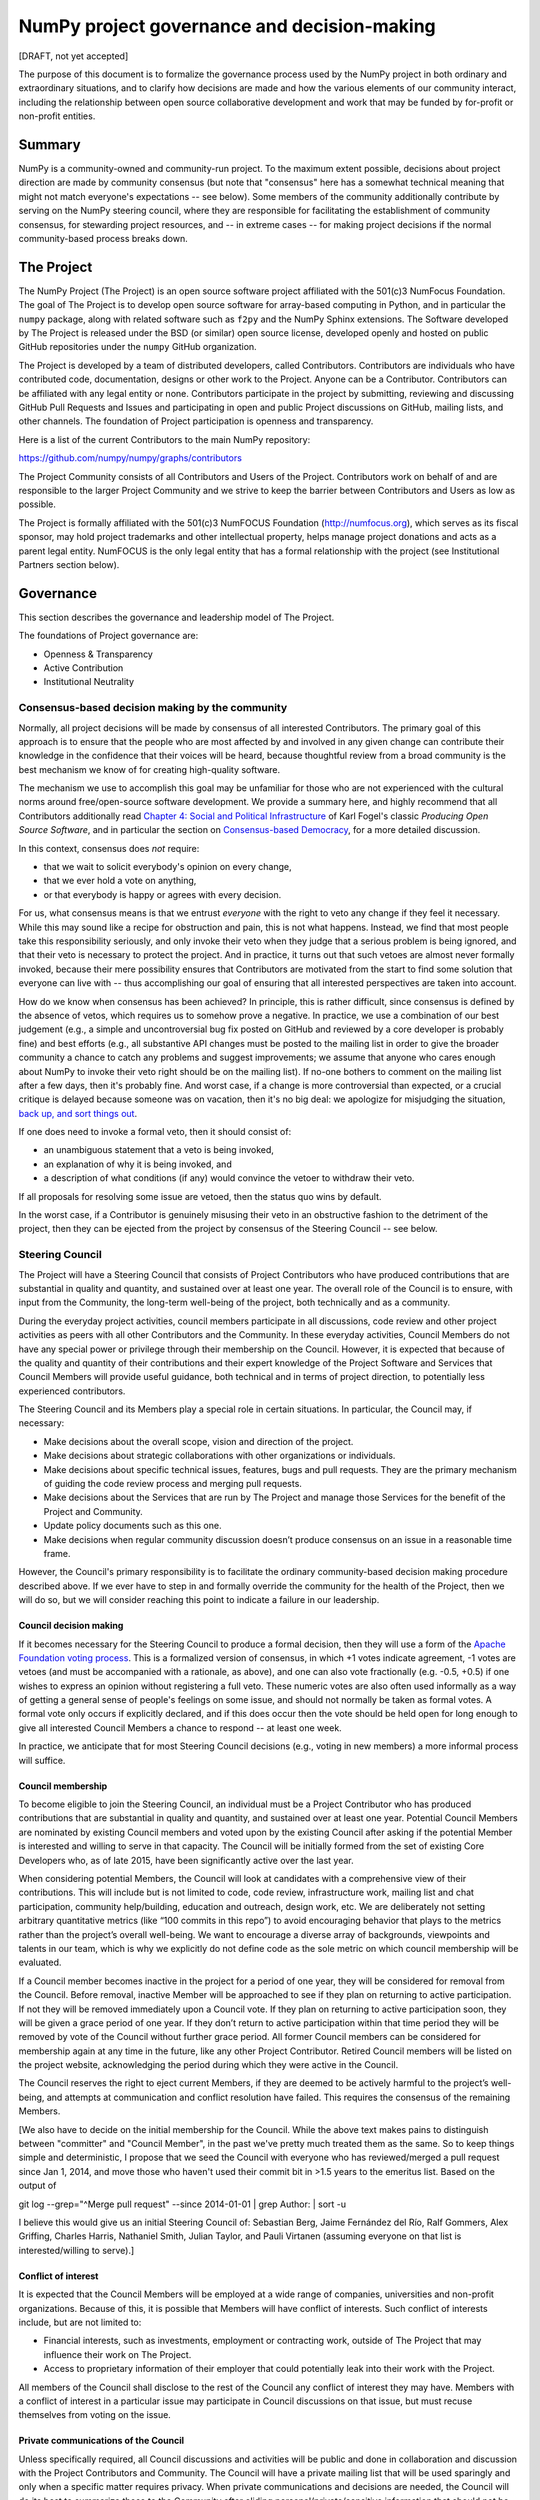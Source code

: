 ================================================================
  NumPy project governance and decision-making
================================================================

[DRAFT, not yet accepted]

The purpose of this document is to formalize the governance process
used by the NumPy project in both ordinary and extraordinary
situations, and to clarify how decisions are made and how the various
elements of our community interact, including the relationship between
open source collaborative development and work that may be funded by
for-profit or non-profit entities.

Summary
=======

NumPy is a community-owned and community-run project. To the maximum
extent possible, decisions about project direction are made by community
consensus (but note that "consensus" here has a somewhat technical
meaning that might not match everyone's expectations -- see below). Some
members of the community additionally contribute by serving on the NumPy
steering council, where they are responsible for facilitating the
establishment of community consensus, for stewarding project resources,
and -- in extreme cases -- for making project decisions if the normal
community-based process breaks down.

The Project
===========

The NumPy Project (The Project) is an open source software project
affiliated with the 501(c)3 NumFocus Foundation. The goal of The Project
is to develop open source software for array-based computing in Python,
and in particular the ``numpy`` package, along with related software
such as ``f2py`` and the NumPy Sphinx extensions. The Software developed
by The Project is released under the BSD (or similar) open source
license, developed openly and hosted on public GitHub repositories under
the ``numpy`` GitHub organization.

The Project is developed by a team of distributed developers, called
Contributors. Contributors are individuals who have contributed code,
documentation, designs or other work to the Project. Anyone can be a
Contributor. Contributors can be affiliated with any legal entity or
none. Contributors participate in the project by submitting, reviewing
and discussing GitHub Pull Requests and Issues and participating in open
and public Project discussions on GitHub, mailing lists, and other
channels. The foundation of Project participation is openness and
transparency.

Here is a list of the current Contributors to the main NumPy repository:

https://github.com/numpy/numpy/graphs/contributors

The Project Community consists of all Contributors and Users of the
Project. Contributors work on behalf of and are responsible to the
larger Project Community and we strive to keep the barrier between
Contributors and Users as low as possible.

The Project is formally affiliated with the 501(c)3 NumFOCUS Foundation
(http://numfocus.org), which serves as its fiscal sponsor, may hold
project trademarks and other intellectual property, helps manage project
donations and acts as a parent legal entity. NumFOCUS is the only legal
entity that has a formal relationship with the project (see
Institutional Partners section below).

Governance
==========

This section describes the governance and leadership model of The
Project.

The foundations of Project governance are:

-  Openness & Transparency
-  Active Contribution
-  Institutional Neutrality

Consensus-based decision making by the community
------------------------------------------------

Normally, all project decisions will be made by consensus of all
interested Contributors. The primary goal of this approach is to ensure
that the people who are most affected by and involved in any given
change can contribute their knowledge in the confidence that their
voices will be heard, because thoughtful review from a broad community
is the best mechanism we know of for creating high-quality software.

The mechanism we use to accomplish this goal may be unfamiliar for those
who are not experienced with the cultural norms around free/open-source
software development. We provide a summary here, and highly recommend
that all Contributors additionally read `Chapter 4: Social and Political
Infrastructure <http://producingoss.com/en/producingoss.html#social-infrastructure>`__
of Karl Fogel's classic *Producing Open Source Software*, and in
particular the section on `Consensus-based
Democracy <http://producingoss.com/en/producingoss.html#consensus-democracy>`__,
for a more detailed discussion.

In this context, consensus does *not* require:

-  that we wait to solicit everybody's opinion on every change,
-  that we ever hold a vote on anything,
-  or that everybody is happy or agrees with every decision.

For us, what consensus means is that we entrust *everyone* with the
right to veto any change if they feel it necessary. While this may sound
like a recipe for obstruction and pain, this is not what happens.
Instead, we find that most people take this responsibility seriously,
and only invoke their veto when they judge that a serious problem is
being ignored, and that their veto is necessary to protect the project.
And in practice, it turns out that such vetoes are almost never formally
invoked, because their mere possibility ensures that Contributors are
motivated from the start to find some solution that everyone can live
with -- thus accomplishing our goal of ensuring that all interested
perspectives are taken into account.

How do we know when consensus has been achieved? In principle, this is
rather difficult, since consensus is defined by the absence of vetos,
which requires us to somehow prove a negative. In practice, we use a
combination of our best judgement (e.g., a simple and uncontroversial
bug fix posted on GitHub and reviewed by a core developer is probably
fine) and best efforts (e.g., all substantive API changes must be posted
to the mailing list in order to give the broader community a chance to
catch any problems and suggest improvements; we assume that anyone who
cares enough about NumPy to invoke their veto right should be on the
mailing list). If no-one bothers to comment on the mailing list after a
few days, then it's probably fine. And worst case, if a change is more
controversial than expected, or a crucial critique is delayed because
someone was on vacation, then it's no big deal: we apologize for
misjudging the situation, `back up, and sort things
out <http://producingoss.com/en/producingoss.html#version-control-relaxation>`__.

If one does need to invoke a formal veto, then it should consist of:

-  an unambiguous statement that a veto is being invoked,
-  an explanation of why it is being invoked, and
-  a description of what conditions (if any) would convince the vetoer
   to withdraw their veto.

If all proposals for resolving some issue are vetoed, then the status
quo wins by default.

In the worst case, if a Contributor is genuinely misusing their veto in
an obstructive fashion to the detriment of the project, then they can be
ejected from the project by consensus of the Steering Council -- see
below.

Steering Council
----------------

The Project will have a Steering Council that consists of Project
Contributors who have produced contributions that are substantial in
quality and quantity, and sustained over at least one year. The overall
role of the Council is to ensure, with input from the Community, the
long-term well-being of the project, both technically and as a
community.

During the everyday project activities, council members participate in
all discussions, code review and other project activities as peers with
all other Contributors and the Community. In these everyday activities,
Council Members do not have any special power or privilege through their
membership on the Council. However, it is expected that because of the
quality and quantity of their contributions and their expert knowledge
of the Project Software and Services that Council Members will provide
useful guidance, both technical and in terms of project direction, to
potentially less experienced contributors.

The Steering Council and its Members play a special role in certain
situations. In particular, the Council may, if necessary:

-  Make decisions about the overall scope, vision and direction of the
   project.
-  Make decisions about strategic collaborations with other
   organizations or individuals.
-  Make decisions about specific technical issues, features, bugs and
   pull requests. They are the primary mechanism of guiding the code
   review process and merging pull requests.
-  Make decisions about the Services that are run by The Project and
   manage those Services for the benefit of the Project and Community.
-  Update policy documents such as this one.
-  Make decisions when regular community discussion doesn’t produce
   consensus on an issue in a reasonable time frame.

However, the Council's primary responsibility is to facilitate the
ordinary community-based decision making procedure described above. If
we ever have to step in and formally override the community for the
health of the Project, then we will do so, but we will consider reaching
this point to indicate a failure in our leadership.

Council decision making
~~~~~~~~~~~~~~~~~~~~~~~

If it becomes necessary for the Steering Council to produce a formal
decision, then they will use a form of the `Apache Foundation voting
process <https://www.apache.org/foundation/voting.html>`__. This is a
formalized version of consensus, in which +1 votes indicate agreement,
-1 votes are vetoes (and must be accompanied with a rationale, as
above), and one can also vote fractionally (e.g. -0.5, +0.5) if one
wishes to express an opinion without registering a full veto. These
numeric votes are also often used informally as a way of getting a
general sense of people's feelings on some issue, and should not
normally be taken as formal votes. A formal vote only occurs if
explicitly declared, and if this does occur then the vote should be held
open for long enough to give all interested Council Members a chance to
respond -- at least one week.

In practice, we anticipate that for most Steering Council decisions
(e.g., voting in new members) a more informal process will suffice.

Council membership
~~~~~~~~~~~~~~~~~~

To become eligible to join the Steering Council, an individual must be a
Project Contributor who has produced contributions that are substantial
in quality and quantity, and sustained over at least one year. Potential
Council Members are nominated by existing Council members and voted upon
by the existing Council after asking if the potential Member is
interested and willing to serve in that capacity. The Council will be
initially formed from the set of existing Core Developers who, as of
late 2015, have been significantly active over the last year.

When considering potential Members, the Council will look at candidates
with a comprehensive view of their contributions. This will include but
is not limited to code, code review, infrastructure work, mailing list
and chat participation, community help/building, education and outreach,
design work, etc. We are deliberately not setting arbitrary quantitative
metrics (like “100 commits in this repo”) to avoid encouraging behavior
that plays to the metrics rather than the project’s overall well-being.
We want to encourage a diverse array of backgrounds, viewpoints and
talents in our team, which is why we explicitly do not define code as
the sole metric on which council membership will be evaluated.

If a Council member becomes inactive in the project for a period of one
year, they will be considered for removal from the Council. Before
removal, inactive Member will be approached to see if they plan on
returning to active participation. If not they will be removed
immediately upon a Council vote. If they plan on returning to active
participation soon, they will be given a grace period of one year. If
they don’t return to active participation within that time period they
will be removed by vote of the Council without further grace period. All
former Council members can be considered for membership again at any
time in the future, like any other Project Contributor. Retired Council
members will be listed on the project website, acknowledging the period
during which they were active in the Council.

The Council reserves the right to eject current Members, if they are
deemed to be actively harmful to the project’s well-being, and attempts
at communication and conflict resolution have failed. This requires the
consensus of the remaining Members.

[We also have to decide on the initial membership for the Council. While
the above text makes pains to distinguish between "committer" and
"Council Member", in the past we've pretty much treated them as the
same. So to keep things simple and deterministic, I propose that we seed
the Council with everyone who has reviewed/merged a pull request since
Jan 1, 2014, and move those who haven't used their commit bit in >1.5
years to the emeritus list. Based on the output of

git log --grep="^Merge pull request" --since 2014-01-01 \| grep Author:
\| sort -u

I believe this would give us an initial Steering Council of: Sebastian
Berg, Jaime Fernández del Río, Ralf Gommers, Alex Griffing, Charles
Harris, Nathaniel Smith, Julian Taylor, and Pauli Virtanen (assuming
everyone on that list is interested/willing to serve).]

Conflict of interest
~~~~~~~~~~~~~~~~~~~~

It is expected that the Council Members will be employed at a wide range
of companies, universities and non-profit organizations. Because of
this, it is possible that Members will have conflict of interests. Such
conflict of interests include, but are not limited to:

-  Financial interests, such as investments, employment or contracting
   work, outside of The Project that may influence their work on The
   Project.
-  Access to proprietary information of their employer that could
   potentially leak into their work with the Project.

All members of the Council shall disclose to the rest of the Council any
conflict of interest they may have. Members with a conflict of interest
in a particular issue may participate in Council discussions on that
issue, but must recuse themselves from voting on the issue.

Private communications of the Council
~~~~~~~~~~~~~~~~~~~~~~~~~~~~~~~~~~~~~

Unless specifically required, all Council discussions and activities
will be public and done in collaboration and discussion with the Project
Contributors and Community. The Council will have a private mailing list
that will be used sparingly and only when a specific matter requires
privacy. When private communications and decisions are needed, the
Council will do its best to summarize those to the Community after
eliding personal/private/sensitive information that should not be posted
to the public internet.

Subcommittees
~~~~~~~~~~~~~

The Council can create subcommittees that provide leadership and
guidance for specific aspects of the project. Like the Council as a
whole, subcommittees should conduct their business in an open and public
manner unless privacy is specifically called for. Private subcommittee
communications should happen on the main private mailing list of the
Council unless specifically called for.

NumFOCUS Subcommittee
~~~~~~~~~~~~~~~~~~~~~

The Council will maintain one narrowly focused subcommittee to manage
its interactions with NumFOCUS.

-  The NumFOCUS Subcommittee is comprised of 5 persons who manage
   project funding that comes through NumFOCUS. It is expected that
   these funds will be spent in a manner that is consistent with the
   non-profit mission of NumFOCUS and the direction of the Project as
   determined by the full Council.
-  This Subcommittee shall NOT make decisions about the direction, scope
   or technical direction of the Project.
-  This Subcommittee will have 5 members, 4 of whom will be current
   Council Members and 1 of whom will be external to the Steering
   Council. No more than 2 Subcommitee Members can report to one person
   through employment or contracting work (including the reportee, i.e.
   the reportee + 1 is the max). This avoids effective majorities
   resting on one person.

[Initially, the NumFOCUS subcommittee will consist of: Chuck Harris,
Ralf Gommers, Nathaniel Smith, and ???? as internal members, and Thomas
Caswell as external member.]

Institutional Partners and Funding
==================================

The Steering Council are the primary leadership for the project. No
outside institution, individual or legal entity has the ability to own,
control, usurp or influence the project other than by participating in
the Project as Contributors and Council Members. However, because
institutions can be an important funding mechanism for the project, it
is important to formally acknowledge institutional participation in the
project. These are Institutional Partners.

An Institutional Contributor is any individual Project Contributor who
contributes to the project as part of their official duties at an
Institutional Partner. Likewise, an Institutional Council Member is any
Project Steering Council Member who contributes to the project as part
of their official duties at an Institutional Partner.

With these definitions, an Institutional Partner is any recognized legal
entity in the United States or elsewhere that employs at least 1
Institutional Contributor of Institutional Council Member. Institutional
Partners can be for-profit or non-profit entities.

Institutions become eligible to become an Institutional Partner by
employing individuals who actively contribute to The Project as part of
their official duties. To state this another way, the only way for a
Partner to influence the project is by actively contributing to the open
development of the project, in equal terms to any other member of the
community of Contributors and Council Members. Merely using Project
Software in institutional context does not allow an entity to become an
Institutional Partner. Financial gifts do not enable an entity to become
an Institutional Partner. Once an institution becomes eligible for
Institutional Partnership, the Steering Council must nominate and
approve the Partnership.

If an existing Institutional Partner no longer has a contributing
employee, they will be given a 1 year grace period for remaining
employees to begin contributing.

An Institutional Partner is free to pursue funding for their work on The
Project through any legal means. This could involve a non-profit
organization raising money from private foundations and donors or a
for-profit company building proprietary products and services that
leverage Project Software and Services. Funding acquired by
Institutional Partners to work on The Project is called Institutional
Funding. However, no funding obtained by an Institutional Partner can
override the Steering Council. If a Partner has funding to do NumPy work
and the Council decides to not pursue that work as a project, the
Partner is free to pursue it on their own. However in this situation,
that part of the Partner’s work will not be under the NumPy umbrella and
cannot use the Project trademarks in a way that suggests a formal
relationship.

Institutional Partner benefits are:

-  Acknowledgement on the NumPy websites, in talks and T-shirts.
-  Ability to acknowledge their own funding sources on the NumPy
   websites, in talks and T-shirts.
-  Ability to influence the project through the participation of their
   Council Member.
-  Council Members invited to NumPy Developer Meetings.

Existing Institutional Partners:

-  UC Berkeley (Nathaniel Smith)

Document history
================

[TODO: add a link to the git log for this file]

Acknowledgements
================

Substantial portions of this document were [STRIKEOUT:inspired] stolen
wholesale from the Jupyter/IPython project's governance document, `IPEP
29 <https://github.com/ipython/ipython/wiki/IPEP-29:-Project-Governance>`__.
